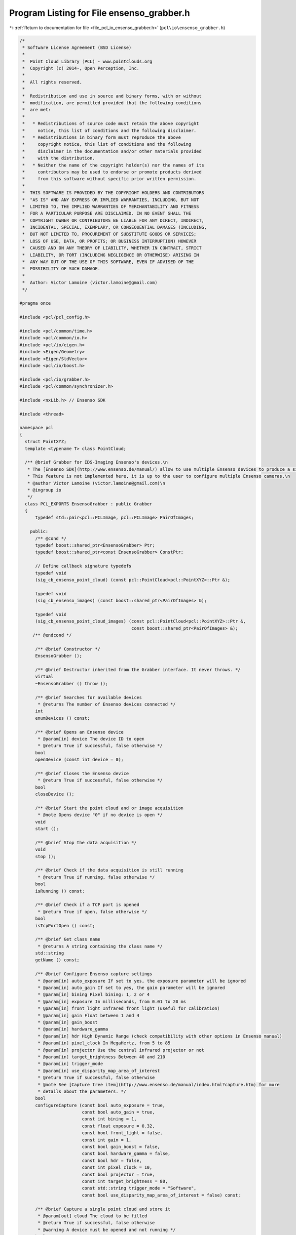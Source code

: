 
.. _program_listing_file_pcl_io_ensenso_grabber.h:

Program Listing for File ensenso_grabber.h
==========================================

|exhale_lsh| :ref:`Return to documentation for file <file_pcl_io_ensenso_grabber.h>` (``pcl\io\ensenso_grabber.h``)

.. |exhale_lsh| unicode:: U+021B0 .. UPWARDS ARROW WITH TIP LEFTWARDS

.. code-block:: cpp

   /*
    * Software License Agreement (BSD License)
    *
    *  Point Cloud Library (PCL) - www.pointclouds.org
    *  Copyright (c) 2014-, Open Perception, Inc.
    *
    *  All rights reserved.
    *
    *  Redistribution and use in source and binary forms, with or without
    *  modification, are permitted provided that the following conditions
    *  are met:
    *
    *   * Redistributions of source code must retain the above copyright
    *     notice, this list of conditions and the following disclaimer.
    *   * Redistributions in binary form must reproduce the above
    *     copyright notice, this list of conditions and the following
    *     disclaimer in the documentation and/or other materials provided
    *     with the distribution.
    *   * Neither the name of the copyright holder(s) nor the names of its
    *     contributors may be used to endorse or promote products derived
    *     from this software without specific prior written permission.
    *
    *  THIS SOFTWARE IS PROVIDED BY THE COPYRIGHT HOLDERS AND CONTRIBUTORS
    *  "AS IS" AND ANY EXPRESS OR IMPLIED WARRANTIES, INCLUDING, BUT NOT
    *  LIMITED TO, THE IMPLIED WARRANTIES OF MERCHANTABILITY AND FITNESS
    *  FOR A PARTICULAR PURPOSE ARE DISCLAIMED. IN NO EVENT SHALL THE
    *  COPYRIGHT OWNER OR CONTRIBUTORS BE LIABLE FOR ANY DIRECT, INDIRECT,
    *  INCIDENTAL, SPECIAL, EXEMPLARY, OR CONSEQUENTIAL DAMAGES (INCLUDING,
    *  BUT NOT LIMITED TO, PROCUREMENT OF SUBSTITUTE GOODS OR SERVICES;
    *  LOSS OF USE, DATA, OR PROFITS; OR BUSINESS INTERRUPTION) HOWEVER
    *  CAUSED AND ON ANY THEORY OF LIABILITY, WHETHER IN CONTRACT, STRICT
    *  LIABILITY, OR TORT (INCLUDING NEGLIGENCE OR OTHERWISE) ARISING IN
    *  ANY WAY OUT OF THE USE OF THIS SOFTWARE, EVEN IF ADVISED OF THE
    *  POSSIBILITY OF SUCH DAMAGE.
    *
    *  Author: Victor Lamoine (victor.lamoine@gmail.com)
    */
   
   #pragma once
   
   #include <pcl/pcl_config.h>
   
   #include <pcl/common/time.h>
   #include <pcl/common/io.h>
   #include <pcl/io/eigen.h>
   #include <Eigen/Geometry>
   #include <Eigen/StdVector>
   #include <pcl/io/boost.h>
   
   #include <pcl/io/grabber.h>
   #include <pcl/common/synchronizer.h>
   
   #include <nxLib.h> // Ensenso SDK
   
   #include <thread>
   
   namespace pcl
   {
     struct PointXYZ;
     template <typename T> class PointCloud;
   
     /** @brief Grabber for IDS-Imaging Ensenso's devices.\n
      * The [Ensenso SDK](http://www.ensenso.de/manual/) allow to use multiple Ensenso devices to produce a single cloud.\n
      * This feature is not implemented here, it is up to the user to configure multiple Ensenso cameras.\n
      * @author Victor Lamoine (victor.lamoine@gmail.com)\n
      * @ingroup io
      */
     class PCL_EXPORTS EnsensoGrabber : public Grabber
     {
         typedef std::pair<pcl::PCLImage, pcl::PCLImage> PairOfImages;
   
       public:
         /** @cond */
         typedef boost::shared_ptr<EnsensoGrabber> Ptr;
         typedef boost::shared_ptr<const EnsensoGrabber> ConstPtr;
   
         // Define callback signature typedefs
         typedef void
         (sig_cb_ensenso_point_cloud) (const pcl::PointCloud<pcl::PointXYZ>::Ptr &);
   
         typedef void
         (sig_cb_ensenso_images) (const boost::shared_ptr<PairOfImages> &);
   
         typedef void
         (sig_cb_ensenso_point_cloud_images) (const pcl::PointCloud<pcl::PointXYZ>::Ptr &,
                                              const boost::shared_ptr<PairOfImages> &);
        /** @endcond */
   
         /** @brief Constructor */
         EnsensoGrabber ();
   
         /** @brief Destructor inherited from the Grabber interface. It never throws. */
         virtual
         ~EnsensoGrabber () throw ();
   
         /** @brief Searches for available devices
          * @returns The number of Ensenso devices connected */
         int
         enumDevices () const;
   
         /** @brief Opens an Ensenso device
          * @param[in] device The device ID to open
          * @return True if successful, false otherwise */
         bool
         openDevice (const int device = 0);
   
         /** @brief Closes the Ensenso device
          * @return True if successful, false otherwise */
         bool
         closeDevice ();
   
         /** @brief Start the point cloud and or image acquisition
          * @note Opens device "0" if no device is open */
         void
         start ();
   
         /** @brief Stop the data acquisition */
         void
         stop ();
   
         /** @brief Check if the data acquisition is still running
          * @return True if running, false otherwise */
         bool
         isRunning () const;
   
         /** @brief Check if a TCP port is opened
          * @return True if open, false otherwise */
         bool
         isTcpPortOpen () const;
   
         /** @brief Get class name
          * @returns A string containing the class name */
         std::string
         getName () const;
   
         /** @brief Configure Ensenso capture settings
          * @param[in] auto_exposure If set to yes, the exposure parameter will be ignored
          * @param[in] auto_gain If set to yes, the gain parameter will be ignored
          * @param[in] bining Pixel bining: 1, 2 or 4
          * @param[in] exposure In milliseconds, from 0.01 to 20 ms
          * @param[in] front_light Infrared front light (useful for calibration)
          * @param[in] gain Float between 1 and 4
          * @param[in] gain_boost
          * @param[in] hardware_gamma
          * @param[in] hdr High Dynamic Range (check compatibility with other options in Ensenso manual)
          * @param[in] pixel_clock In MegaHertz, from 5 to 85
          * @param[in] projector Use the central infrared projector or not
          * @param[in] target_brightness Between 40 and 210
          * @param[in] trigger_mode
          * @param[in] use_disparity_map_area_of_interest
          * @return True if successful, false otherwise
          * @note See [Capture tree item](http://www.ensenso.de/manual/index.html?capture.htm) for more
          * details about the parameters. */
         bool
         configureCapture (const bool auto_exposure = true,
                           const bool auto_gain = true,
                           const int bining = 1,
                           const float exposure = 0.32,
                           const bool front_light = false,
                           const int gain = 1,
                           const bool gain_boost = false,
                           const bool hardware_gamma = false,
                           const bool hdr = false,
                           const int pixel_clock = 10,
                           const bool projector = true,
                           const int target_brightness = 80,
                           const std::string trigger_mode = "Software",
                           const bool use_disparity_map_area_of_interest = false) const;
   
         /** @brief Capture a single point cloud and store it
          * @param[out] cloud The cloud to be filled
          * @return True if successful, false otherwise
          * @warning A device must be opened and not running */
         bool
         grabSingleCloud (pcl::PointCloud<pcl::PointXYZ> &cloud);
   
         /** @brief Set up the Ensenso sensor and API to do 3D extrinsic calibration using the Ensenso 2D patterns
          * @param[in] grid_spacing
          * @return True if successful, false otherwise
          *
          * Configures the capture parameters to default values (eg: @c projector = @c false and @c front_light = @c true)
          * Discards all previous patterns, configures @c grid_spacing
          * @warning A device must be opened and must not be running.
          * @note See the [Ensenso manual](http://www.ensenso.de/manual/index.html?calibratehandeyeparameters.htm) for more
          * information about the extrinsic calibration process.
          * @note [GridSize](http://www.ensenso.de/manual/index.html?gridsize.htm) item is protected in the NxTree, you can't modify it.
          */
         bool
         initExtrinsicCalibration (const int grid_spacing) const;
   
         /** @brief Clear calibration patterns buffer */
         bool
         clearCalibrationPatternBuffer () const;
   
         /** @brief Captures a calibration pattern
          * @return the number of calibration patterns stored in the nxTree, -1 on error
          * @warning A device must be opened and must not be running.
          * @note You should use @ref initExtrinsicCalibration before */
         int
         captureCalibrationPattern () const;
   
         /** @brief Estimate the calibration pattern pose
          * @param[out] pattern_pose the calibration pattern pose
          * @return true if successful, false otherwise
          * @warning A device must be opened and must not be running.
          * @note At least one calibration pattern must have been captured before, use @ref captureCalibrationPattern before */
         bool
         estimateCalibrationPatternPose (Eigen::Affine3d &pattern_pose) const;
   
         /** @brief Computes the calibration matrix using the collected patterns and the robot poses vector
          * @param[in] robot_poses A list of robot poses, 1 for each pattern acquired (in the same order)
          * @param[out] json The extrinsic calibration data in JSON format
          * @param[in] setup Moving or Fixed, please refer to the Ensenso documentation
          * @param[in] target Please refer to the Ensenso documentation
          * @param[in] guess_tf Guess transformation for the calibration matrix (translation in meters)
          * @param[in] pretty_format JSON formatting style
          * @return True if successful, false otherwise
          * @warning This can take up to 120 seconds
          * @note Check the result with @ref getResultAsJson.
          * If you want to permanently store the result, use @ref storeEEPROMExtrinsicCalibration. */
         bool
         computeCalibrationMatrix (const std::vector<Eigen::Affine3d, Eigen::aligned_allocator<Eigen::Affine3d> > &robot_poses,
                                   std::string &json,
                                   const std::string setup = "Moving",  // Default values: Moving or Fixed
                                   const std::string target = "Hand",  // Default values: Hand or Workspace
                                   const Eigen::Affine3d &guess_tf = Eigen::Affine3d::Identity (),
                                   const bool pretty_format = true) const;
   
         /** @brief Copy the link defined in the Link node of the nxTree to the EEPROM
          * @return True if successful, false otherwise
          * Refer to @ref setExtrinsicCalibration for more information about how the EEPROM works.\n
          * After calling @ref computeCalibrationMatrix, this enables to permanently store the matrix.
          * @note The target must be specified (@ref computeCalibrationMatrix specifies the target) */
         bool
         storeEEPROMExtrinsicCalibration () const;
   
         /** @brief Clear the extrinsic calibration stored in the EEPROM by writing an identity matrix
          * @return True if successful, false otherwise */
         bool
         clearEEPROMExtrinsicCalibration ();
   
         /** @brief Update Link node in NxLib tree
          * @param[in] target "Hand" or "Workspace" for example
          * @param[in] euler_angle
          * @param[in] rotation_axis
          * @param[in] translation Translation in meters
          * @return True if successful, false otherwise
          * @warning Translation are in meters, rotation angles in radians! (stored in mm/radians in Ensenso tree)
          * @note If a calibration has been stored in the EEPROM, it is copied in the Link node at nxLib tree start.
          * This method overwrites the Link node but does not write to the EEPROM.
          *
          * More information on the parameters can be found in [Link node](http://www.ensenso.de/manual/index.html?cameralink.htm)
          * section of the Ensenso manual.
          *
          * The point cloud you get from the Ensenso is already transformed using this calibration matrix.
          * Make sure it is the identity transformation if you want the original point cloud! (use @ref clearEEPROMExtrinsicCalibration)
          * Use @ref storeEEPROMExtrinsicCalibration to permanently store this transformation */
         bool
         setExtrinsicCalibration (const double euler_angle,
                                  Eigen::Vector3d &rotation_axis,
                                  const Eigen::Vector3d &translation,
                                  const std::string target = "Hand");
   
         /** @brief Update Link node in NxLib tree with an identity matrix
          * @param[in] target "Hand" or "Workspace" for example
          * @return True if successful, false otherwise */
         bool
         setExtrinsicCalibration (const std::string target = "Hand");
   
         /** @brief Update Link node in NxLib tree
          * @param[in] transformation Transformation matrix
          * @param[in] target "Hand" or "Workspace" for example
          * @return True if successful, false otherwise
          * @warning Translation are in meters, rotation angles in radians! (stored in mm/radians in Ensenso tree)
          * @note If a calibration has been stored in the EEPROM, it is copied in the Link node at nxLib tree start.
          * This method overwrites the Link node but does not write to the EEPROM.
          *
          * More information on the parameters can be found in [Link node](http://www.ensenso.de/manual/index.html?cameralink.htm)
          * section of the Ensenso manual.
          *
          * The point cloud you get from the Ensenso is already transformed using this calibration matrix.
          * Make sure it is the identity transformation if you want the original point cloud! (use @ref clearEEPROMExtrinsicCalibration)
          * Use @ref storeEEPROMExtrinsicCalibration to permanently store this transformation */
         bool
         setExtrinsicCalibration (const Eigen::Affine3d &transformation,
                                  const std::string target = "Hand");
   
         /** @brief Obtain the number of frames per second (FPS) */
         float
         getFramesPerSecond () const;
   
         /** @brief Open TCP port to enable access via the [nxTreeEdit](http://www.ensenso.de/manual/software_components.htm) program.
          * @param[in] port The port number
          * @return True if successful, false otherwise */
         bool
         openTcpPort (const int port = 24000);
   
         /** @brief Close TCP port program
          * @return True if successful, false otherwise
          * @warning If you do not close the TCP port the program might exit with the port still open, if it is the case
          * use @code ps -ef @endcode and @code kill PID @endcode to kill the application and effectively close the port. */
         bool
         closeTcpPort (void);
   
         /** @brief Returns the full NxLib tree as a JSON string
          * @param[in] pretty_format JSON formatting style
          * @return A string containing the NxLib tree in JSON format */
         std::string
         getTreeAsJson (const bool pretty_format = true) const;
   
         /** @brief Returns the Result node (of the last command) as a JSON string
          * @param[in] pretty_format JSON formatting style
          * @return A string containing the Result node in JSON format
          */
         std::string
         getResultAsJson (const bool pretty_format = true) const;
   
         /** @brief Get the Euler angles corresponding to a JSON string (an angle axis transformation)
          * @param[in] json A string containing the angle axis transformation in JSON format
          * @param[out] x The X translation
          * @param[out] y The Y translation
          * @param[out] z The Z translation
          * @param[out] w The yaW angle
          * @param[out] p The Pitch angle
          * @param[out] r The Roll angle
          * @return True if successful, false otherwise
          * @warning The units are meters and radians!
          * @note See: [transformation page](http://www.ensenso.de/manual/transformation.htm) in the EnsensoSDK documentation
          */
         bool
         jsonTransformationToEulerAngles (const std::string &json,
                                          double &x,
                                          double &y,
                                          double &z,
                                          double &w,
                                          double &p,
                                          double &r) const;
   
         /** @brief Get the angle axis parameters corresponding to a JSON string
          * @param[in] json A string containing the angle axis transformation in JSON format
          * @param[out] alpha Euler angle
          * @param[out] axis Axis vector
          * @param[out] translation Translation vector
          * @return True if successful, false otherwise
          * @warning The units are meters and radians!
          * @note See: [transformation page](http://www.ensenso.de/manual/transformation.htm) in the EnsensoSDK documentation
          */
         bool
         jsonTransformationToAngleAxis (const std::string json,
                                        double &alpha,
                                        Eigen::Vector3d &axis,
                                        Eigen::Vector3d &translation) const;
   
   
         /** @brief Get the JSON string corresponding to a 4x4 matrix
          * @param[in] transformation The input transformation
          * @param[out] matrix A matrix containing JSON transformation
          * @return True if successful, false otherwise
          * @warning The units are meters and radians!
          * @note See: [ConvertTransformation page](http://www.ensenso.de/manual/index.html?cmdconverttransformation.htm) in the EnsensoSDK documentation
          */
         bool
         jsonTransformationToMatrix (const std::string transformation,
                                     Eigen::Affine3d &matrix) const;
   
   
         /** @brief Get the JSON string corresponding to the Euler angles transformation
          * @param[in] x The X translation
          * @param[in] y The Y translation
          * @param[in] z The Z translation
          * @param[in] w The yaW angle
          * @param[in] p The Pitch angle
          * @param[in] r The Roll angle
          * @param[out] json A string containing the Euler angles transformation in JSON format
          * @param[in] pretty_format JSON formatting style
          * @return True if successful, false otherwise
          * @warning The units are meters and radians!
          * @note See: [transformation page](http://www.ensenso.de/manual/transformation.htm) in the EnsensoSDK documentation
          */
         bool
         eulerAnglesTransformationToJson (const double x,
                                          const double y,
                                          const double z,
                                          const double w,
                                          const double p,
                                          const double r,
                                          std::string &json,
                                          const bool pretty_format = true) const;
   
         /** @brief Get the JSON string corresponding to an angle axis transformation
          * @param[in] x The X angle
          * @param[in] y The Y angle
          * @param[in] z The Z angle
          * @param[in] rx The X component of the Euler axis
          * @param[in] ry The Y component of the Euler axis
          * @param[in] rz The Z component of the Euler axis
          * @param[in] alpha The Euler rotation angle
          * @param[out] json A string containing the angle axis transformation in JSON format
          * @param[in] pretty_format JSON formatting style
          * @return True if successful, false otherwise
          * @warning The units are meters and radians! (the Euler axis doesn't need to be normalized)
          * @note See: [transformation page](http://www.ensenso.de/manual/transformation.htm) in the EnsensoSDK documentation
          */
         bool
         angleAxisTransformationToJson (const double x,
                                        const double y,
                                        const double z,
                                        const double rx,
                                        const double ry,
                                        const double rz,
                                        const double alpha,
                                        std::string &json,
                                        const bool pretty_format = true) const;
   
         /** @brief Get the JSON string corresponding to a 4x4 matrix
          * @param[in] matrix The input matrix
          * @param[out] json A string containing the matrix transformation in JSON format
          * @param[in] pretty_format JSON formatting style
          * @return True if successful, false otherwise
          * @warning The units are meters and radians!
          * @note See: [ConvertTransformation page](http://www.ensenso.de/manual/index.html?cmdconverttransformation.htm)
          * in the EnsensoSDK documentation */
         bool
         matrixTransformationToJson (const Eigen::Affine3d &matrix,
                                     std::string &json,
                                     const bool pretty_format = true) const;
   
         /** @brief Reference to the NxLib tree root
          * @warning You must handle NxLib exceptions manually when playing with @ref root_ !
          * See ensensoExceptionHandling in ensenso_grabber.cpp */
         boost::shared_ptr<const NxLibItem> root_;
   
         /** @brief Reference to the camera tree
          *  @warning You must handle NxLib exceptions manually when playing with @ref camera_ ! */
         NxLibItem camera_;
   
       protected:
         /** @brief Grabber thread */
         std::thread grabber_thread_;
   
         /** @brief Boost point cloud signal */
         boost::signals2::signal<sig_cb_ensenso_point_cloud>* point_cloud_signal_;
   
         /** @brief Boost images signal */
         boost::signals2::signal<sig_cb_ensenso_images>* images_signal_;
   
         /** @brief Boost images + point cloud signal */
         boost::signals2::signal<sig_cb_ensenso_point_cloud_images>* point_cloud_images_signal_;
   
         /** @brief Whether an Ensenso device is opened or not */
         bool device_open_;
   
         /** @brief Whether an TCP port is opened or not */
         bool tcp_open_;
   
         /** @brief Whether an Ensenso device is running or not */
         bool running_;
   
         /** @brief Point cloud capture/processing frequency */
         pcl::EventFrequency frequency_;
   
         /** @brief Mutual exclusion for FPS computation */
         mutable std::mutex fps_mutex_;
   
         /** @brief Convert an Ensenso time stamp into a PCL/ROS time stamp
          * @param[in] ensenso_stamp
          * @return PCL stamp
          * The Ensenso API returns the time elapsed from January 1st, 1601 (UTC); on Linux OS the reference time is January 1st, 1970 (UTC).
          * See [time-stamp page](http://www.ensenso.de/manual/index.html?json_types.htm) for more info about the time stamp conversion. */
         pcl::uint64_t
         static
         getPCLStamp (const double ensenso_stamp);
   
         /** @brief Get OpenCV image type corresponding to the parameters given
          * @param channels number of channels in the image
          * @param bpe bytes per element
          * @param isFlt is float
          * @return the OpenCV type as a string */
         std::string
         static
         getOpenCVType (const int channels,
                        const int bpe,
                        const bool isFlt);
   
         /** @brief Continuously asks for images and or point clouds data from the device and publishes them if available.
          * PCL time stamps are filled for both the images and clouds grabbed (see @ref getPCLStamp)
          * @note The cloud time stamp is the RAW image time stamp */
         void
         processGrabbing ();
     };
   }  // namespace pcl

